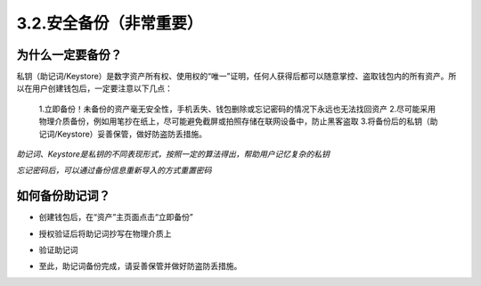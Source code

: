 3.2.安全备份（非常重要）
----------------------------

为什么一定要备份？
>>>>>>>>>>>>>>>>>>>>>>>

私钥（助记词/Keystore）是数字资产所有权、使用权的“唯一”证明，任何人获得后都可以随意掌控、盗取钱包内的所有资产。所以在用户创建钱包后，一定要注意以下几点：

  1.立即备份！未备份的资产毫无安全性，手机丢失、钱包删除或忘记密码的情况下永远也无法找回资产
  2.尽可能采用物理介质备份，例如用笔抄在纸上，尽可能避免截屏或拍照存储在联网设备中，防止黑客盗取
  3.将备份后的私钥（助记词/Keystore）妥善保管，做好防盗防丢措施。

*助记词、Keystore是私钥的不同表现形式，按照一定的算法得出，帮助用户记忆复杂的私钥*

*忘记密码后，可以通过备份信息重新导入的方式重置密码*

如何备份助记词？
>>>>>>>>>>>>>>>>>>>>>>>

- 创建钱包后，在“资产”主页面点击“立即备份”

.. image:: ../_static/zh-CN2.0/cn2018200030201.png
    :width: 320px
    :height: 520px
    :scale: 100%
    :align: center

- 授权验证后将助记词抄写在物理介质上

.. image:: ../_static/zh-CN2.0/cn2018200030202.png
    :width: 320px
    :height: 520px
    :scale: 100%
    :align: center

- 验证助记词

.. image:: ../_static/zh-CN2.0/cn2018200030203.png
    :width: 320px
    :height: 520px
    :scale: 100%
    :align: center

- 至此，助记词备份完成，请妥善保管并做好防盗防丢措施。

.. image:: ../_static/zh-CN2.0/cn2018200030204.png
    :width: 320px
    :height: 520px
    :scale: 100%
    :align: center
